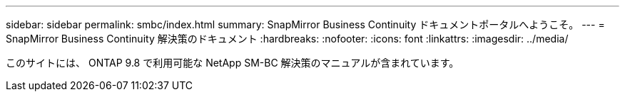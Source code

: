 ---
sidebar: sidebar 
permalink: smbc/index.html 
summary: SnapMirror Business Continuity ドキュメントポータルへようこそ。 
---
= SnapMirror Business Continuity 解決策のドキュメント
:hardbreaks:
:nofooter: 
:icons: font
:linkattrs: 
:imagesdir: ../media/


[role="lead"]
このサイトには、 ONTAP 9.8 で利用可能な NetApp SM-BC 解決策のマニュアルが含まれています。
